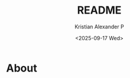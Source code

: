#+options: ':nil *:t -:t ::t <:t H:3 \n:nil ^:t arch:headline
#+options: author:t broken-links:nil c:nil creator:nil
#+options: d:(not "LOGBOOK") date:t e:t email:nil f:t inline:t num:nil
#+options: p:nil pri:nil prop:nil stat:t tags:t tasks:t tex:t
#+options: timestamp:t title:t toc:t todo:t |:t
#+title: README
#+date: <2025-09-17 Wed>
#+author: Kristian Alexander P
#+email: alexforsale@yahoo.com
#+language: en
#+select_tags: export
#+exclude_tags: noexport
#+creator: Emacs 30.2 (Org mode 9.7.11)
#+cite_export:
#+startup: showall
#+begin_html
<a href="https://raw.githubusercontent.com/alexforsale/dotfiles-alacritty/main/LICENSE.md">
<img alt="GPLv3" src="https://img.shields.io/github/license/alexforsale/dotfiles-alacritty" />
</a>

<a href="https://github.com/alexforsale/dotfiles-alacritty/actions/workflows/publish.yml">
<img alt="Build status" src="https://github.com/alexforsale/dotfiles-alacritty/actions/workflows/publish.yml/badge.svg" />
</a>
#+end_html
* About
